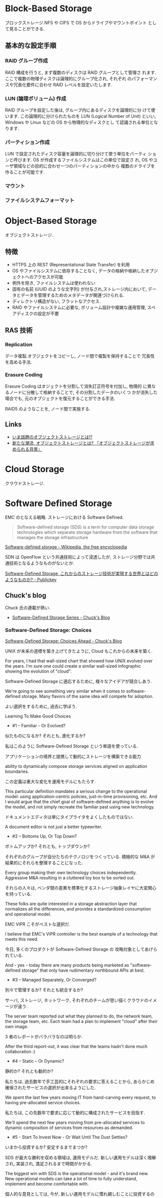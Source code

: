 #+OPTIONS: toc:nil
* Block-Based Storage
  ブロックストレージ.NFS や CIFS で OS からドライブやマウントポイント
  として見ることができる.

** 基本的な設定手順
*** RAID グループ作成
    RAID 構成を行うと, まず複数のディスクは RAID グループとして管理さ
    れます. ここで複数の物理ディスクは論理的にグループ化され, それぞれ
    のパフォーマンスや冗長化要件に合わせ RAID レベルを設定いたします.

*** LUN (論理ボリューム) 作成
    RAID グループを設定した後は, グループ内にあるディスクを論理的に分
    けて使います. この論理的に分けられたものを LUN (Logical Number of
    Unit) といい, Windows や Linux などの OS から物理的なディスクとし
    て認識される単位となります.

*** パーティション作成
    LUN で設定されたディスク容量を論理的に切り分けて使う単位をパーティ
    ションと呼びます. OS が作成するファイルシステムはこの単位で設定さ
    れ, OS やユーザ領域などの目的に合わせ一つのパーティションの中から
    複数のドライブを作ることが可能です.

*** マウント
*** ファイルシステムフォーマット
  
* Object-Based Storage
  オブジェクトストレージ.

** 特徴
  - HTTPS 上の REST (Representational State Transfer) を利用
  - OS やファイルシステムに依存することなく, 
    データの格納や格納したオブジェクトへのアクセスが可能
  - 例外を除き, ファイルシステムは使われない
  - 固有の名前 (UUID のような文字列) が付与され,ストレージ内において,
    データとデータを管理するためのメタデータが関連づけられる.
  - ディレクトリ構造がない, フラットなアクセス.
  - RAID やファイルシステムに必要な, ボリューム設計や複雑な運用管理,
    スペアディスクの設定が不要

** RAS 技術
*** Replication 
    データ複製.オブジェクトをコピーし, ノード間で複製を保持することで
    冗長性を高める手法.

*** Erasure Coding 
    Erasure Coding はオジェクトを分割して消失訂正符号を付加し, 物理的
    に異なるノードに分散して格納することで, その分割したデータのいくつ
    かが消失した場合でも, 元のオブジェクトを復元することができる手法.

    RAID5 のようなことを, ノード間で実施する.

** Links
   - [[http://www.reqtc.com/column/object-storage.html][いま話題のオブジェクトストレージとは!? ]]
   - [[http://www.ctc-g.co.jp/~ctcsp//sp/ostf_02.html][新たな潮流, オブジェクトストレージとは?  『オブジェクトストレージが求められる背景』]]

* Cloud Storage
  クラウドストレージ.
  
* Software Defined Storage
  EMC のとなえる戦略. ストレージにおける Software Defined.

  #+BEGIN_HTML
  <blockquote>
  Software-defined storage (SDS) is a term 
  for computer data storage technologies which separate storage hardware 
  from the software that manages the storage infrastructure
  </blockquote>
  #+END_HTML

  [[http://en.wikipedia.org/wiki/Software-defined_storage][Software-defined storage - Wikipedia, the free encyclopedia]] 

  SDN は OpenFlow という共通技術によって浸透したが,
  ストレージ分野では共通技術となるようなものがないとか.

  [[http://www.publickey1.jp/blog/14/software-defined_storage.html][Software-Defined Storage, これからのストレージ技術が実現する世界とはどのようなものか? - Publickey]]

** Chuck's blog
   Chuck 氏の連載が熱い.

   - [[http://chucksblog.typepad.com/chucks_blog/software-defined-storage-series.html][Software-Defined Storage Series - Chuck's Blog]]
  
*** Software-Defined Storage: Choices 

    [[http://chucksblog.emc.com/chucks_blog/2014/05/software-defined-storage-choices-ahead.html][Software-Defined Storage: Choices Ahead - Chuck's Blog]]

    UNIX が未来の道標を築き上げてきたように, Cloud もこれからの未来を築く.

    For years, I had that wall-sized chart that showed how UNIX evolved over the years. 
    I'm sure one could create a similar wall-sized infographic showing the evolution of "cloud".  

    Software-Defined Storage に適応するために, 様々なアイデアが競合しあう.

    We're going to see something very similar when it 
    comes to software-defined storage. 
    Many flavors of the same idea will compete for adoption.

    よい選択をするために, 過去に学ぼう.

    Learning To Make Good Choices

    - #1 -- Familiar - Or Evolved?

    似たものになるか? それとも, 進化するか?

    私はこのように Software-Defined Storage という単語を使っている.

    アプリケーションの境界と提携して動的にストレージを構築できる能力

    ability to dynamically compose storage services aligned on application boundaries.

    この定義は重大な変化を運用モデルにもたらす.

    This particular definition mandates a serious change to the operational model: 
    using application-centric policies, just-in-time provisioning, etc.  
    And I would argue that the chief goal of software-defined anything is to evolve the model, 
    and not simply recreate the familiar past using new technology.   

    ドキュメントエディタは単にタイプライタをよくしたものではない.

    A document editor is not just a better typewriter.

    - #2 -- Bottoms Up, Or Top Down?

    ボトムアップか? それとも, トップダウンか?

    それぞれのグループが自分たちのテクノロジをつくっている.
    積極的な M&A が結果的にそれらを整理することになった.

    Every group making their own technology choices independently. 
    Aggressive M&A resulting in a cluttered toy box to be sorted out.

    それらの人々は,
    ベンダ間の差異を標準化するストレージ抽象レイヤに大変関心を持っている.

    These folks are quite interested in a storage abstraction layer 
    that normalizes all the differences, 
    and provides a standardized consumption and operational model.

    EMC ViPR こそがベストな選択だ.

    I believe that EMC's ViPR controller is the best example of a 
    technology that meets this need. 

    今日, 多くのプロダクトが Software-Defined Storage の
    攻略対象としてあげられている.

    And - yes - today there are many products being marketed as 
    "software-defined storage" that only have rudimentary northbound APIs at best.

    - #3 -- Managed Separately, Or Converged?

    別々で管理するか? それとも統合するか?

    サーバ, ストレージ, ネットワーク,
    それぞれのチームが思い描くクラウドのイメージが違う.

    The server team reported out what they planned to do, 
    the network team, the storage team, etc.  
    Each team had a plan to implement "cloud" after their own image.

    3 者のレポートがバラバラなのは明らか.

    After the third report-out, 
    it was clear that the teams hadn't done much collaboration :)

    - #4 -- Static -- Or Dynamic?

    静的か? それとも動的か?

    私たちは, 過去数年で手工芸的にそれぞれの要求に答えることから,
    あらかじめ確保されたサービスの選択が出来るようにした.

    We spent the last few years moving IT from hand-carving every request, 
    to having pre-allocated service choices.  

    私たちは, この先数年で要求に応じて動的に構成されたサービスを目指す.

    We'll spend the next few years moving from pre-allocated services 
    to dynamic composition of services from resources as demanded.

    - #5 - Start To Invest Now - Or Wait Until The Dust Settles?

    いまから投資するか? 安定するまでまつか?

    SDS が最大な勝利を収める領域は, 運用モデルだ.
    新しい運用モデルは深く理解され, 実装され, 満足されるまで時間がかかる.

    The biggest win with SDS is the operational model - and it's brand new.  
    New operational models can take a lot of time to fully understand, 
    implement and become comfortable with. 

    個人的な意見としては,
    今が, 新しい運用モデルに慣れ親しむことに投資するのによいときだ.

    Personally, I'm telling people that now is a good time 
    to modestly invest in becoming familiar with the new operational model 

    - The Key Question

    Software-Defined Anything が進むにつれて,
    私たちはここからなににすればいいんだ?

    When it gets down to software-defined anything, 
    the real question is - what the heck are we trying to do here?  

    私たちのゴールは, 今していることを継続的によりよくしていくことか?
    それとも, 新しいモデルを再発明することか?

    Is our goal simply to do what we're doing today, only do it incrementally better?
    Or is our goal to re-invent the model of how things get done?

** 製品
   EMC ViPR
   IBM Elastic Storage

* SMI-S
  ストレージ"管理"のための API.

  2003 にはじまったのに, なぜ 10 年以上たった今でもいまいちな知名度なのか?

  [[http://ja.wikipedia.org/wiki/SMI-S][SMI-S - Wikipedia]]
  [[http://www.snia-j.org/tech/smis/smis/smis1.html][SMIS がストレージ業界に及ぼす影響 (1/4) : SNIA-J]]
  [[http://www.atmarkit.co.jp/fnetwork/tanpatsu/16snw2004/01.html#][＠ IT:特別企画:ストレージ・ネットワーキング・トレンドレポート【前編】]]

* CDMI
  クラウドデータ管理インターフェイス (CDMI)

  [[http://www.sbbit.jp/article/cont1/24892][クラウドストレージ標準「 CDMI 」とは何か?SNIA 会長ウェイン・アダムス氏インタビュー クラウドの標準化動向も一覧で理解|ビジネス +IT]]
  [[http://www.snia-j.org/tech/WH/CloudStorage/CloudStorage4.html][クラウドストレージの実装, サービス提供と使用 (4/6) : SNIA-J]]

  Rest API らしい. EMC の ViPR も Rest を利用している.

* ハードディスク
** BAD Data
   ハードディスクに記録されたユーザデータは, 磁性の劣化等が原因で不正
   なデータとなり, CRC (Cyclic Redundancy Check) やブロック ID の検
   査により不正なデータとして検出される場合がある.このため, ストレージ
   デバイスには書き込まれているものの, 不正なデータとなってしまったデー
   タを BAD Data という.

** 信頼性・寿命
   - [[http://d.hatena.ne.jp/tagomoris/20110419/1303181958#][RAID レベルの話: 1+0 と 6 はどっちが安全か? - tagomoris のメモ置
     き場]]


* イレージャーコーディング
  RAID のような, データ保護技術.誤り訂正, 検出技術.

  QR コードと同じ, リード・ソロモン符号アルゴリズムを利用している.

 - [[http://news.livedoor.com/article/detail/9145853/#][大容量データ保護の福音イレージャーコーディングで「 RAID は不要になる」 - ライブドアニュース]]
 - [[http://www.ctc-g.co.jp/~ctcsp//sp/ostf_02.html][新たな潮流, オブジェクトストレージとは?  『オブジェクトストレージが求められる背景』]]
 - [[http://raven.air-nifty.com/night/2011/01/erasure-coding.html][Erasure coding: 私家版 IT プロフェッショナルの仕事術]]
 - [[http://www.jdsf.gr.jp/backup/stm/201007.html][JDSF | データ・ストレージに関する総合情報サイト | Japan Data Storage Forum]]

* 用語
** アドバンスド・コピー
   アドバンスト・コピー機能は, サーバの CPU を使用せずにストレージだけ
   (筺体内) で高速にコピーを作成する機能.

   - [[http://storage-system.fujitsu.com/jp/products/diskarray/feature/c02/][オンライン中の高速バックアップ アドバンスト・コピー機能 (EC, OPC) : 富士通]]


* Links
  ストレージ開発者が今すぐ登録すべき RSS まとめ
  IT 業界にいると, 情報の流れが早い. すぐに動向に置いてかれる.

  なにかうまい方法はと考えて,
  とりあえず結局業界をリードする人の発信する情報をキャッチすることにした.

  - [[http://www.publickey1.jp/][Publickey - Enterprise IT × Cloud Computing × Web Technology / Blog]]
  - [[http://chucksblog.emc.com/chucks_blog/][Chuck's Blog]]

** SNIA 
   Storage Networking Industry Association.

   http://snia-j.org/
   [[http://www.snia.org/][Home | Storage Networking Industry Association]]

** IDC
   いろいろ調べている調査機関.

   [[http://www.idcjapan.co.jp/top.html][IDC Japan 株式会社]]

* Books

